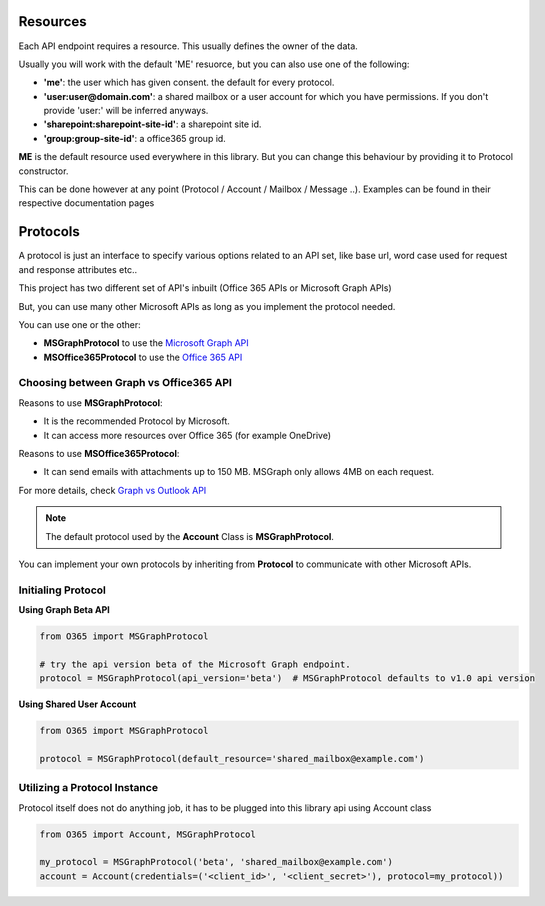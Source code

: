 Resources
=========
Each API endpoint requires a resource. This usually defines the owner of the data.

Usually you will work with the default 'ME' resuorce, but you can also use one of the following:

- **'me'**: the user which has given consent. the default for every protocol.
- **'user:user@domain.com'**: a shared mailbox or a user account for which you have permissions. If you don't provide 'user:' will be inferred anyways.
- **'sharepoint:sharepoint-site-id'**: a sharepoint site id.
- **'group:group-site-id'**: a office365 group id.

**ME** is the default resource used everywhere in this library. But you can change this behaviour by providing it to Protocol constructor.

This can be done however at any point (Protocol / Account / Mailbox / Message ..). Examples can be found in their respective documentation pages

Protocols
=========
A protocol is just an interface to specify various options related to an API set,
like base url, word case used for request and response attributes etc..

This project has two different set of API's inbuilt (Office 365 APIs or Microsoft Graph APIs)

But, you can use many other Microsoft APIs as long as you implement the protocol needed.

You can use one or the other:

- **MSGraphProtocol** to use the `Microsoft Graph API <https://developer.microsoft.com/en-us/graph/docs/concepts/overview>`_
- **MSOffice365Protocol** to use the `Office 365 API <https://msdn.microsoft.com/en-us/office/office365/api/api-catalog>`_

Choosing between Graph vs Office365 API
---------------------------------------
Reasons to use **MSGraphProtocol**:

- It is the recommended Protocol by Microsoft.
- It can access more resources over Office 365 (for example OneDrive)

Reasons to use **MSOffice365Protocol**:

- It can send emails with attachments up to 150 MB. MSGraph only allows 4MB on each request.

For more details, check `Graph vs Outlook API <https://docs.microsoft.com/en-us/outlook/rest/compare-graph-outlook>`_

.. note:: The default protocol used by the **Account** Class is **MSGraphProtocol**.

You can implement your own protocols by inheriting from **Protocol** to communicate with other Microsoft APIs.

Initialing Protocol
-------------------
**Using Graph Beta API**

.. code-block:: python

    from O365 import MSGraphProtocol

    # try the api version beta of the Microsoft Graph endpoint.
    protocol = MSGraphProtocol(api_version='beta')  # MSGraphProtocol defaults to v1.0 api version

**Using Shared User Account**

.. code-block:: python

    from O365 import MSGraphProtocol

    protocol = MSGraphProtocol(default_resource='shared_mailbox@example.com')

Utilizing a Protocol Instance
-----------------------------
Protocol itself does not do anything job, it has to be plugged into this library api using Account class

.. code-block:: python

    from O365 import Account, MSGraphProtocol

    my_protocol = MSGraphProtocol('beta', 'shared_mailbox@example.com')
    account = Account(credentials=('<client_id>', '<client_secret>'), protocol=my_protocol))

